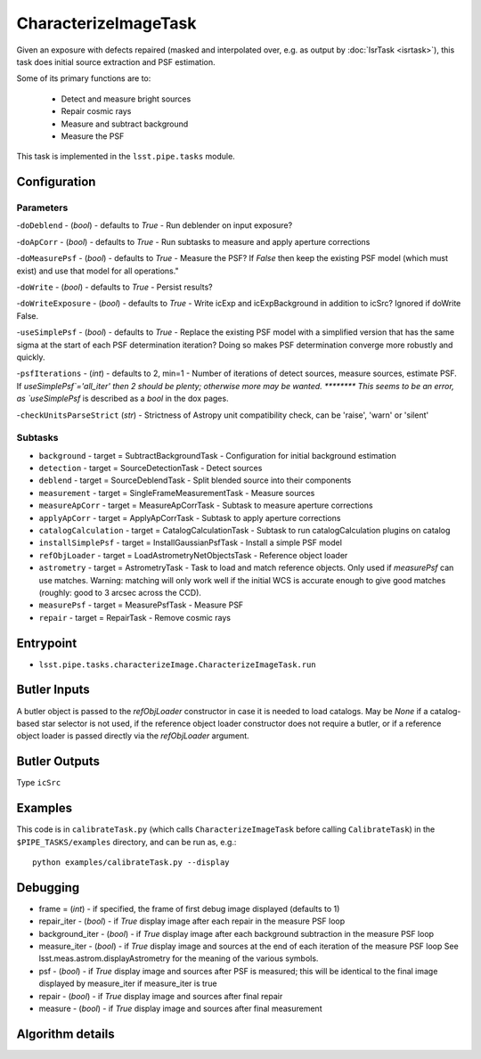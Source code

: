 
#####################
CharacterizeImageTask
#####################

Given an exposure with defects repaired (masked and interpolated over,
e.g. as output by :doc:`IsrTask <isrtask>`), this task does initial
source extraction and PSF estimation.


Some of its primary functions are to:

  - Detect and measure bright sources

  - Repair cosmic rays

  - Measure and subtract background

  - Measure the PSF


This task is implemented in the ``lsst.pipe.tasks`` module.

.. seealso::
   
    This task is most commonly called by :doc:`ProcessCcd <processccd>`.
    
Configuration
=============

Parameters
----------

-``doDeblend`` - (`bool`) - defaults to `True` - Run deblender on input exposure?
 
-``doApCorr`` - (`bool`) - defaults to `True` -  Run subtasks to measure and apply aperture corrections

-``doMeasurePsf`` - (`bool`) - defaults to `True` - Measure the PSF? If `False` then keep the existing PSF model (which must exist) and use that model for all operations."
 
-``doWrite`` - (`bool`) - defaults to `True` - Persist results?
 
-``doWriteExposure`` - (`bool`) - defaults to `True` - Write icExp and icExpBackground in addition to icSrc? Ignored if doWrite False.

-``useSimplePsf`` - (`bool`) - defaults to `True` - Replace the existing PSF model with a simplified version that has the same sigma at the start of each PSF determination iteration? Doing so makes PSF determination converge more robustly and quickly.

	
-``psfIterations`` - (`int`) - defaults to 2, min=1 -    Number of iterations of detect sources, measure sources, estimate PSF. If `useSimplePsf`='all_iter' then 2 should be plenty; otherwise more may be wanted.  ******** This seems to be an error, as `useSimplePsf` is described as a `bool` in the dox pages.

-``checkUnitsParseStrict`` (`str`) - Strictness of Astropy unit compatibility check, can be 'raise', 'warn' or 'silent'

Subtasks
--------

-	``background`` - target = SubtractBackgroundTask -    Configuration for initial background estimation
 
-	``detection`` - target = SourceDetectionTask - Detect sources
 
-	``deblend`` - target = SourceDeblendTask - Split blended source into their components
 
-	``measurement`` - target = SingleFrameMeasurementTask - Measure sources
 
-	``measureApCorr`` -  target = MeasureApCorrTask - Subtask to measure aperture corrections
 
-	``applyApCorr`` - target = ApplyApCorrTask - Subtask to apply aperture corrections
 
-	``catalogCalculation`` - target = CatalogCalculationTask - Subtask to run catalogCalculation plugins on catalog
 
-	``installSimplePsf`` -  target = InstallGaussianPsfTask - Install a simple PSF model
 
-	``refObjLoader`` -  target = LoadAstrometryNetObjectsTask - Reference object loader
 
-	``astrometry`` - target = AstrometryTask - Task to load and match reference objects. Only used if `measurePsf` can use matches. Warning: matching will only work well if the initial WCS is accurate enough to give good matches (roughly: good to 3 arcsec across the CCD).

-	``measurePsf`` - target = MeasurePsfTask - Measure PSF

 
-	``repair`` -  target = RepairTask - Remove cosmic rays
 


Entrypoint
==========

- ``lsst.pipe.tasks.characterizeImage.CharacterizeImageTask.run`` 


Butler Inputs
=============

A butler object is passed to the `refObjLoader` constructor in case it
is needed to load catalogs. May be `None` if a catalog-based star
selector is not used, if the reference object loader constructor does
not require a butler, or if a reference object loader is passed
directly via the `refObjLoader` argument.

Butler Outputs
=============

Type ``icSrc``

Examples
========

This code is in ``calibrateTask.py`` (which calls ``CharacterizeImageTask`` before calling ``CalibrateTask``) in the ``$PIPE_TASKS/examples`` directory, and can be run as, e.g.::

     python examples/calibrateTask.py --display



Debugging
=========

- frame = (`int`) - if specified, the frame of first debug image displayed (defaults to 1)

- repair_iter - (`bool`) -  if `True` display image after each repair in the measure PSF loop

- background_iter - (`bool`) -  if `True` display image after each background subtraction in the measure PSF loop

- measure_iter - (`bool`) -  if `True` display image and sources at the end of each iteration of the measure PSF loop See lsst.meas.astrom.displayAstrometry for the meaning of the various symbols.

- psf - (`bool`) -  if `True` display image and sources after PSF is measured; this will be identical to the final image displayed by measure_iter if measure_iter is true

- repair - (`bool`) -  if `True` display image and sources after final repair

- measure - (`bool`) -  if `True` display image and sources after final measurement



Algorithm details
====================

